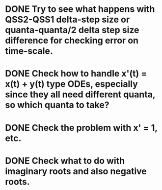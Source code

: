 * DONE Try to see what happens with QSS2-QSS1 delta-step size or quanta-quanta/2 delta step size difference for checking error on time-scale.
  SCHEDULED: <2018-03-30 Fri> DEADLINE: <2018-03-30 Fri>
* DONE Check how to handle x'(t) = x(t) + y(t) type ODEs, especially since they all need different quanta, so which quanta to take?
  SCHEDULED: <2018-03-30 Fri> DEADLINE: <2018-03-30 Fri>
* DONE Check the problem with x' = 1, etc.
* DONE Check what to do with imaginary roots and also negative roots.
